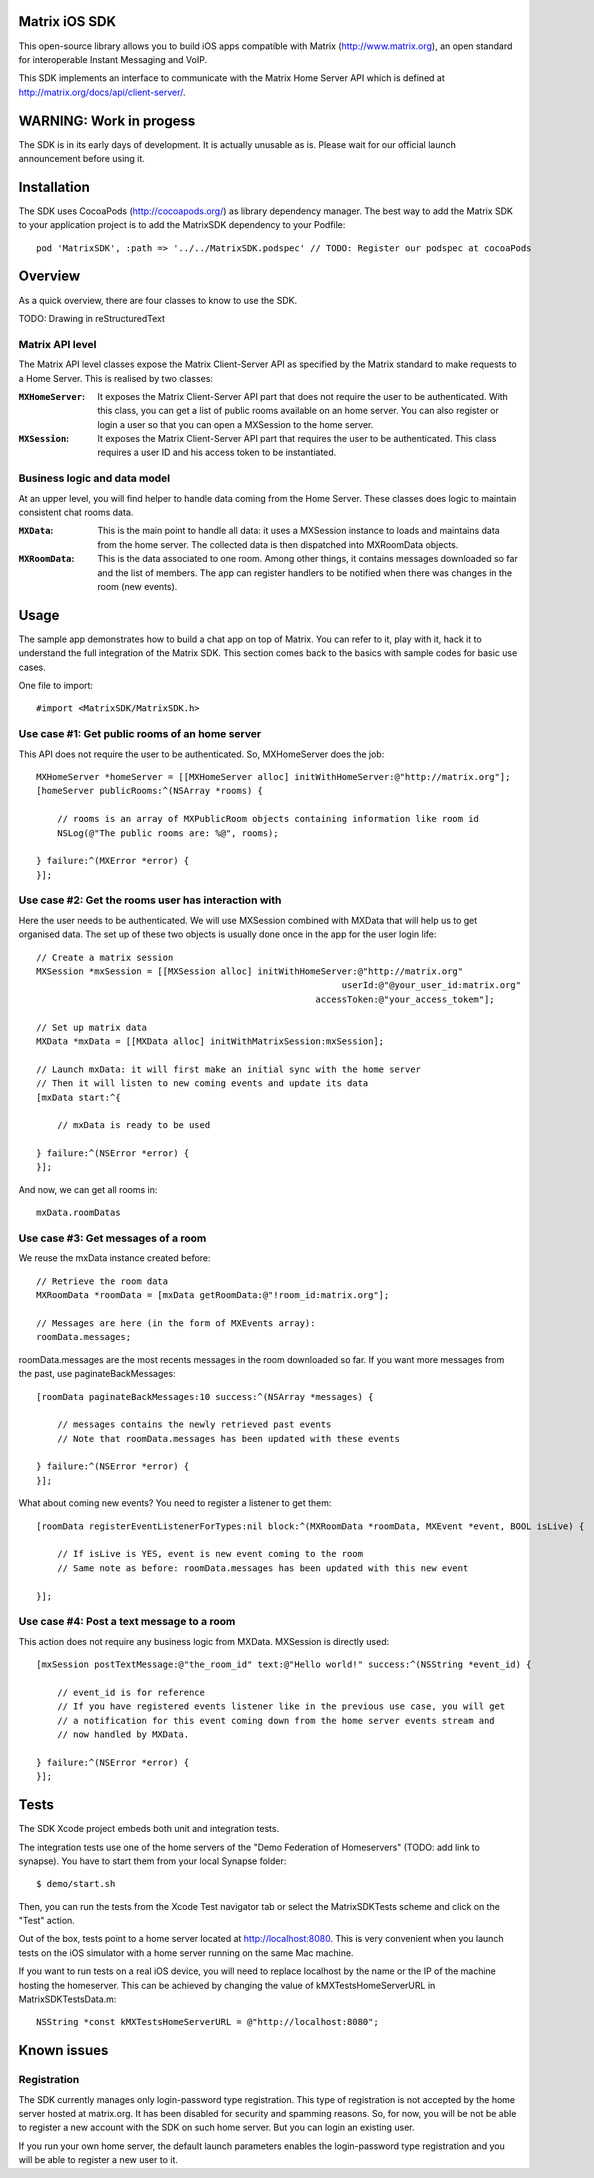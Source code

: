 Matrix iOS SDK
==============

This open-source library allows you to build iOS apps compatible with Matrix (http://www.matrix.org), an open standard for interoperable Instant Messaging and VoIP.

This SDK implements an interface to communicate with the Matrix Home Server API which is defined at http://matrix.org/docs/api/client-server/.


WARNING: Work in progess
========================

The SDK is in its early days of development. It is actually unusable as is. Please wait for our official launch announcement before using it.


Installation
============

The SDK uses CocoaPods (http://cocoapods.org/) as library dependency manager.
The best way to add the Matrix SDK to your application project is to add the MatrixSDK dependency to your Podfile::
    
      pod 'MatrixSDK', :path => '../../MatrixSDK.podspec' // TODO: Register our podspec at cocoaPods


Overview
========

As a quick overview, there are four classes to know to use the SDK.

TODO: Drawing in reStructuredText

Matrix API level
----------------
The Matrix API level classes expose the Matrix Client-Server API as specified by the Matrix standard to make requests to a Home Server. 
This is realised by two classes:

:``MXHomeServer``:
    It exposes the Matrix Client-Server API part that does not require the user to be authenticated. With this class, you can get a list of public rooms available on an home server. You can also register or login a user so that you can open a MXSession to the home server.

:``MXSession``:
    It exposes the Matrix Client-Server API part that requires the user to be authenticated. This class requires a user ID and his access token to be instantiated.


Business logic and data model
-----------------------------
At an upper level, you will find helper to handle data coming from the Home Server.
These classes does logic to maintain consistent chat rooms data.

:``MXData``:
    This is the main point to handle all data: it uses a MXSession instance to loads and maintains data from the home server. The collected data is then dispatched into MXRoomData objects.


:``MXRoomData``:
	 This is the data associated to one room. Among other things, it contains messages downloaded so far and the list of members. The app can register handlers to be notified when there was changes in the room (new events).


Usage
=====

The sample app demonstrates how to build a chat app on top of Matrix. You can refer to it, play with it, hack it to understand the full integration of the Matrix SDK.
This section comes back to the basics with sample codes for basic use cases.

One file to import::

      #import <MatrixSDK/MatrixSDK.h>
  
Use case #1: Get public rooms of an home server
-----------------------------------------------
This API does not require the user to be authenticated. So, MXHomeServer does the job::

    MXHomeServer *homeServer = [[MXHomeServer alloc] initWithHomeServer:@"http://matrix.org"];
    [homeServer publicRooms:^(NSArray *rooms) {
        
        // rooms is an array of MXPublicRoom objects containing information like room id
        NSLog(@"The public rooms are: %@", rooms);
        
    } failure:^(MXError *error) {
    }];


Use case #2: Get the rooms user has interaction with
----------------------------------------------------
Here the user needs to be authenticated. We will use MXSession combined with MXData that will help us to get organised data.
The set up of these two objects is usually done once in the app for the user login life::

    // Create a matrix session
    MXSession *mxSession = [[MXSession alloc] initWithHomeServer:@"http://matrix.org"
                                                              userId:@"@your_user_id:matrix.org"
                                                         accessToken:@"your_access_tokem"];
    
    // Set up matrix data
    MXData *mxData = [[MXData alloc] initWithMatrixSession:mxSession];
    
    // Launch mxData: it will first make an initial sync with the home server
    // Then it will listen to new coming events and update its data
    [mxData start:^{
        
        // mxData is ready to be used
        
    } failure:^(NSError *error) {
    }];

And now, we can get all rooms in::

    mxData.roomDatas
	
	
Use case #3: Get messages of a room
-----------------------------------
We reuse the mxData instance created before::

    // Retrieve the room data
    MXRoomData *roomData = [mxData getRoomData:@"!room_id:matrix.org"];
    
    // Messages are here (in the form of MXEvents array):
    roomData.messages;
	
roomData.messages are the most recents messages in the room downloaded so far. If you want more messages from the past, use paginateBackMessages::

    [roomData paginateBackMessages:10 success:^(NSArray *messages) {
        
        // messages contains the newly retrieved past events
        // Note that roomData.messages has been updated with these events
        
    } failure:^(NSError *error) {
    }];
	
What about coming new events? You need to register a listener to get them::

    [roomData registerEventListenerForTypes:nil block:^(MXRoomData *roomData, MXEvent *event, BOOL isLive) {
        
        // If isLive is YES, event is new event coming to the room
        // Same note as before: roomData.messages has been updated with this new event
        
    }];


Use case #4: Post a text message to a room
------------------------------------------
This action does not require any business logic from MXData. MXSession is directly used::

    [mxSession postTextMessage:@"the_room_id" text:@"Hello world!" success:^(NSString *event_id) {
        
        // event_id is for reference
        // If you have registered events listener like in the previous use case, you will get
        // a notification for this event coming down from the home server events stream and
        // now handled by MXData.
        
    } failure:^(NSError *error) {
    }];
	
	
Tests
=====
The SDK Xcode project embeds both unit and integration tests.

The integration tests use one of the home servers of the "Demo Federation of Homeservers" (TODO: add link to synapse). You have to start them from your local Synapse folder::

      $ demo/start.sh

Then, you can run the tests from the Xcode Test navigator tab or select the MatrixSDKTests scheme and click on the "Test" action.

Out of the box, tests point to a home server located at http://localhost:8080. This is very convenient when you launch tests on the iOS simulator with a home server running on the same Mac machine. 

If you want to run tests on a real iOS device, you will need to replace localhost by the name or the IP of the machine hosting the homeserver. This can be achieved by changing the value of kMXTestsHomeServerURL in MatrixSDKTestsData.m::

      NSString *const kMXTestsHomeServerURL = @"http://localhost:8080";


Known issues
============

Registration
------------
The SDK currently manages only login-password type registration.
This type of registration is not accepted by the home server hosted at matrix.org. It has been disabled for security and spamming reasons.
So, for now, you will be not be able to register a new account with the SDK on such home server. But you can login an existing user.

If you run your own home server, the default launch parameters enables the login-password type registration and you will be able to register a new user to it.


